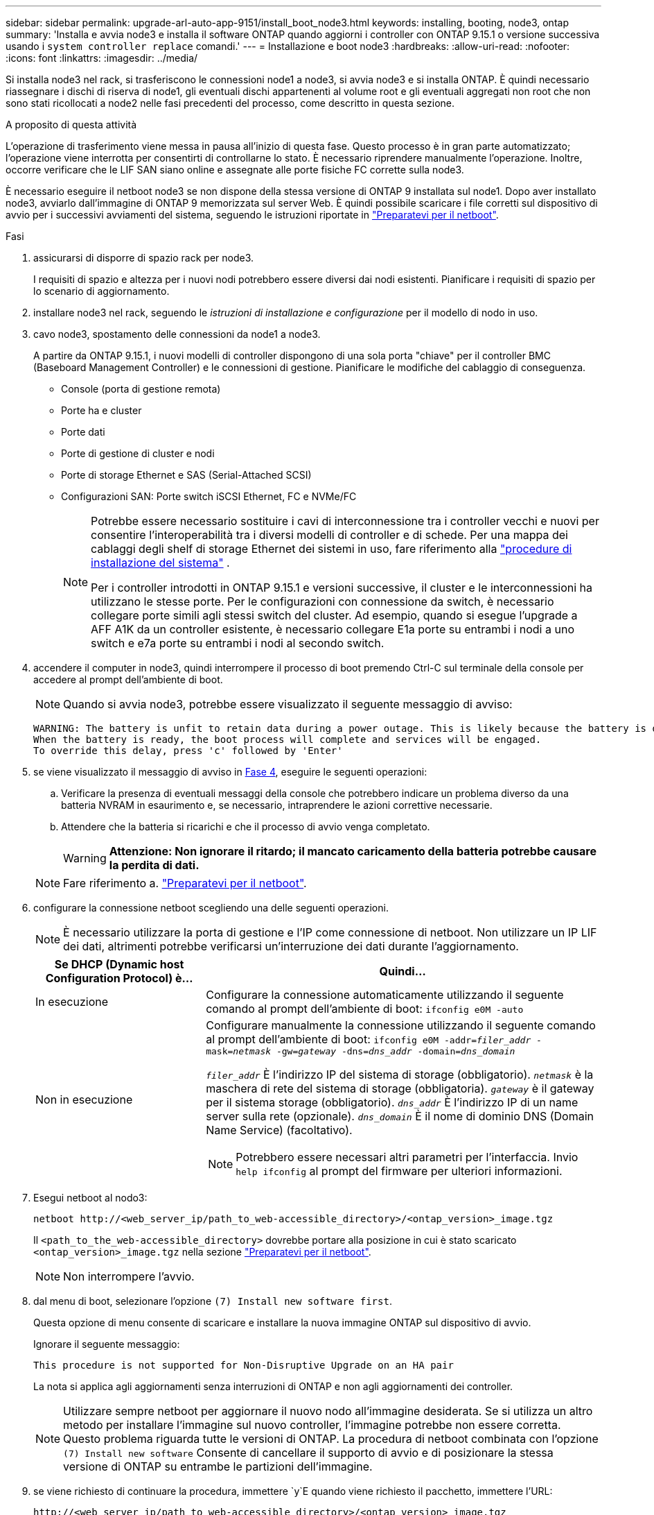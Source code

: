 ---
sidebar: sidebar 
permalink: upgrade-arl-auto-app-9151/install_boot_node3.html 
keywords: installing, booting, node3, ontap 
summary: 'Installa e avvia node3 e installa il software ONTAP quando aggiorni i controller con ONTAP 9.15.1 o versione successiva usando i `system controller replace` comandi.' 
---
= Installazione e boot node3
:hardbreaks:
:allow-uri-read: 
:nofooter: 
:icons: font
:linkattrs: 
:imagesdir: ../media/


[role="lead"]
Si installa node3 nel rack, si trasferiscono le connessioni node1 a node3, si avvia node3 e si installa ONTAP. È quindi necessario riassegnare i dischi di riserva di node1, gli eventuali dischi appartenenti al volume root e gli eventuali aggregati non root che non sono stati ricollocati a node2 nelle fasi precedenti del processo, come descritto in questa sezione.

.A proposito di questa attività
L'operazione di trasferimento viene messa in pausa all'inizio di questa fase. Questo processo è in gran parte automatizzato; l'operazione viene interrotta per consentirti di controllarne lo stato. È necessario riprendere manualmente l'operazione. Inoltre, occorre verificare che le LIF SAN siano online e assegnate alle porte fisiche FC corrette sulla node3.

È necessario eseguire il netboot node3 se non dispone della stessa versione di ONTAP 9 installata sul node1. Dopo aver installato node3, avviarlo dall'immagine di ONTAP 9 memorizzata sul server Web. È quindi possibile scaricare i file corretti sul dispositivo di avvio per i successivi avviamenti del sistema, seguendo le istruzioni riportate in link:prepare_for_netboot.html["Preparatevi per il netboot"].

.Fasi
. [[auto_install3_step1]]assicurarsi di disporre di spazio rack per node3.
+
I requisiti di spazio e altezza per i nuovi nodi potrebbero essere diversi dai nodi esistenti. Pianificare i requisiti di spazio per lo scenario di aggiornamento.

. [[auto_install3_step2]]installare node3 nel rack, seguendo le _istruzioni di installazione e configurazione_ per il modello di nodo in uso.
. [[auto_install3_step3]]cavo node3, spostamento delle connessioni da node1 a node3.
+
A partire da ONTAP 9.15.1, i nuovi modelli di controller dispongono di una sola porta "chiave" per il controller BMC (Baseboard Management Controller) e le connessioni di gestione. Pianificare le modifiche del cablaggio di conseguenza.

+
** Console (porta di gestione remota)
** Porte ha e cluster
** Porte dati
** Porte di gestione di cluster e nodi
** Porte di storage Ethernet e SAS (Serial-Attached SCSI)
** Configurazioni SAN: Porte switch iSCSI Ethernet, FC e NVMe/FC
+
[NOTE]
====
Potrebbe essere necessario sostituire i cavi di interconnessione tra i controller vecchi e nuovi per consentire l'interoperabilità tra i diversi modelli di controller e di schede. Per una mappa dei cablaggi degli shelf di storage Ethernet dei sistemi in uso, fare riferimento alla link:https://docs.netapp.com/us-en/ontap-systems/index.html["procedure di installazione del sistema"^] .

Per i controller introdotti in ONTAP 9.15.1 e versioni successive, il cluster e le interconnessioni ha utilizzano le stesse porte. Per le configurazioni con connessione da switch, è necessario collegare porte simili agli stessi switch del cluster. Ad esempio, quando si esegue l'upgrade a AFF A1K da un controller esistente, è necessario collegare E1a porte su entrambi i nodi a uno switch e e7a porte su entrambi i nodi al secondo switch.

====


. [[auto_install3_step4]]accendere il computer in node3, quindi interrompere il processo di boot premendo Ctrl-C sul terminale della console per accedere al prompt dell'ambiente di boot.
+

NOTE: Quando si avvia node3, potrebbe essere visualizzato il seguente messaggio di avviso:

+
....
WARNING: The battery is unfit to retain data during a power outage. This is likely because the battery is discharged but could be due to other temporary conditions.
When the battery is ready, the boot process will complete and services will be engaged.
To override this delay, press 'c' followed by 'Enter'
....
. [[auto_install3_step5]]se viene visualizzato il messaggio di avviso in <<auto_install3_step4,Fase 4>>, eseguire le seguenti operazioni:
+
.. Verificare la presenza di eventuali messaggi della console che potrebbero indicare un problema diverso da una batteria NVRAM in esaurimento e, se necessario, intraprendere le azioni correttive necessarie.
.. Attendere che la batteria si ricarichi e che il processo di avvio venga completato.
+

WARNING: *Attenzione: Non ignorare il ritardo; il mancato caricamento della batteria potrebbe causare la perdita di dati.*

+

NOTE: Fare riferimento a. link:prepare_for_netboot.html["Preparatevi per il netboot"].





. [[step6]]configurare la connessione netboot scegliendo una delle seguenti operazioni.
+

NOTE: È necessario utilizzare la porta di gestione e l'IP come connessione di netboot. Non utilizzare un IP LIF dei dati, altrimenti potrebbe verificarsi un'interruzione dei dati durante l'aggiornamento.

+
[cols="30,70"]
|===
| Se DHCP (Dynamic host Configuration Protocol) è... | Quindi... 


| In esecuzione | Configurare la connessione automaticamente utilizzando il seguente comando al prompt dell'ambiente di boot:
`ifconfig e0M -auto` 


| Non in esecuzione  a| 
Configurare manualmente la connessione utilizzando il seguente comando al prompt dell'ambiente di boot:
`ifconfig e0M -addr=_filer_addr_ -mask=_netmask_ -gw=_gateway_ -dns=_dns_addr_ -domain=_dns_domain_`

`_filer_addr_` È l'indirizzo IP del sistema di storage (obbligatorio).
`_netmask_` è la maschera di rete del sistema di storage (obbligatoria).
`_gateway_` è il gateway per il sistema storage (obbligatorio).
`_dns_addr_` È l'indirizzo IP di un name server sulla rete (opzionale).
`_dns_domain_` È il nome di dominio DNS (Domain Name Service) (facoltativo).


NOTE: Potrebbero essere necessari altri parametri per l'interfaccia. Invio `help ifconfig` al prompt del firmware per ulteriori informazioni.

|===
. [[step7]]Esegui netboot al nodo3:
+
`netboot \http://<web_server_ip/path_to_web-accessible_directory>/<ontap_version>_image.tgz`

+
Il `<path_to_the_web-accessible_directory>` dovrebbe portare alla posizione in cui è stato scaricato `<ontap_version>_image.tgz` nella sezione link:prepare_for_netboot.html["Preparatevi per il netboot"].

+

NOTE: Non interrompere l'avvio.

. [[step8]]dal menu di boot, selezionare l'opzione `(7) Install new software first`.
+
Questa opzione di menu consente di scaricare e installare la nuova immagine ONTAP sul dispositivo di avvio.

+
Ignorare il seguente messaggio:

+
`This procedure is not supported for Non-Disruptive Upgrade on an HA pair`

+
La nota si applica agli aggiornamenti senza interruzioni di ONTAP e non agli aggiornamenti dei controller.

+

NOTE: Utilizzare sempre netboot per aggiornare il nuovo nodo all'immagine desiderata. Se si utilizza un altro metodo per installare l'immagine sul nuovo controller, l'immagine potrebbe non essere corretta. Questo problema riguarda tutte le versioni di ONTAP. La procedura di netboot combinata con l'opzione `(7) Install new software` Consente di cancellare il supporto di avvio e di posizionare la stessa versione di ONTAP su entrambe le partizioni dell'immagine.

. [[step9]]se viene richiesto di continuare la procedura, immettere `y`E quando viene richiesto il pacchetto, immettere l'URL:
+
`\http://<web_server_ip/path_to_web-accessible_directory>/<ontap_version>_image.tgz`

. [[step10]]completare i seguenti passaggi secondari per riavviare il modulo controller:
+
.. Invio `n` per ignorare il ripristino del backup quando viene visualizzato il seguente prompt:
+
`Do you want to restore the backup configuration now? {y|n}`

.. Invio `y` per riavviare quando viene visualizzato il seguente prompt:
+
`The node must be rebooted to start using the newly installed software. Do you want to reboot now? {y|n}`

+
Il modulo controller si riavvia ma si arresta al menu di avvio perché il dispositivo di avvio è stato riformattato e i dati di configurazione devono essere ripristinati.



. [[step11]]selezionare la modalità di manutenzione `5` dal menu di boot e premere `y` quando viene richiesto di continuare con l'avvio.
. [[step12]]verificare che il controller e lo chassis siano configurati come ha:
+
`ha-config show`

+
L'esempio seguente mostra l'output di `ha-config show` comando:

+
....
Chassis HA configuration: ha
Controller HA configuration: ha
....
+

NOTE: Il sistema registra in una PROM sia che si trovi in una coppia ha o in una configurazione standalone. Lo stato deve essere lo stesso su tutti i componenti all'interno del sistema standalone o della coppia ha.

. Se il controller e lo chassis non sono configurati come ha, utilizzare i seguenti comandi per correggere la configurazione:
+
`ha-config modify controller ha`

+
`ha-config modify chassis ha`

. Verificare che tutte le porte Ethernet utilizzate per il collegamento agli shelf Ethernet siano configurate come storage:
+
`storage port show`

+
L'output visualizzato dipende dalla configurazione del sistema. Il seguente esempio di uscita si riferisce a un nodo con una singola scheda di memoria in slot11. L'output del sistema potrebbe essere diverso:

+
[listing]
----
*> storage port show
Port Type Mode    Speed(Gb/s) State    Status  VLAN ID
---- ---- ------- ----------- -------- ------- -------
e11a ENET storage 100 Gb/s    enabled  online  30
e11b ENET storage 100 Gb/s    enabled  online  30
----
. Modificare le porte non impostate per la memorizzazione:
+
`storage port modify -p <port> -m storage`

+
Tutte le porte Ethernet collegate agli shelf di storage devono essere configurate come storage per consentire l'accesso ai dischi e agli shelf.

. Uscire dalla modalità di manutenzione:
+
`halt`

+
Interrompere l'autoboot premendo `Ctrl-C` al prompt dell'ambiente di boot.

. Al nodo 2, controllare la data, l'ora e il fuso orario del sistema:
+
`date`

. Su node3, controllare la data utilizzando il seguente comando al prompt dell'ambiente di avvio:
+
`show date`

. Se necessario, impostare la data sul node3:
+
`set date <mm/dd/yyyy>`

. In node3, controllare l'ora utilizzando il seguente comando al prompt dell'ambiente di boot:
+
`show time`

. Se necessario, impostare l'ora su node3:
+
`set time <hh:mm:ss>`

. Nel boot loader, impostare l'ID del sistema partner su node3:
+
`setenv partner-sysid <node2_sysid>`

+
Per il nodo 3, `partner-sysid` deve essere quello del node2.

+
.. Salvare le impostazioni:
+
`saveenv`



. [[auto_install3_step21]]verificare `partner-sysid` per il nodo 3:
+
`printenv partner-sysid`

. Se si dispone di unità NetApp Storage Encryption (NSE) installate, attenersi alla seguente procedura.
+

NOTE: Se la procedura non è stata ancora eseguita, consultare l'articolo della Knowledge base https://kb.netapp.com/onprem/ontap/Hardware/How_to_tell_if_a_drive_is_FIPS_certified["Come verificare se un disco è certificato FIPS"^] per determinare il tipo di unità con crittografia automatica in uso.

+
.. Impostare `bootarg.storageencryption.support` a. `true` oppure `false`:
+
[cols="35,65"]
|===
| Se i seguenti dischi sono in uso… | Quindi… 


| Unità NSE conformi ai requisiti di crittografia automatica FIPS 140-2 livello 2 | `setenv bootarg.storageencryption.support *true*` 


| SED non FIPS di NetApp | `setenv bootarg.storageencryption.support *false*` 
|===
.. Accedere al menu di avvio speciale e selezionare l'opzione `(10) Set Onboard Key Manager recovery secrets`.
+
Inserire la passphrase e le informazioni di backup registrate in precedenza. Vedere link:manage_storage_encryption_using_okm.html["Gestire la crittografia dello storage utilizzando Onboard Key Manager"].



. Avviare il nodo nel menu di avvio:
+
`boot_ontap menu`

. Su node3, andare al menu di avvio e utilizzando 22/7, selezionare l'opzione nascosta `boot_after_controller_replacement`. Al prompt, immettere node1 per riassegnare i dischi di node1 a node3, come nell'esempio seguente.
+
.Espandere l'esempio di output della console
[%collapsible]
====
....
LOADER-A> boot_ontap menu
.
<output truncated>
.
All rights reserved.
*******************************
*                             *
* Press Ctrl-C for Boot Menu. *
*                             *
*******************************
.
<output truncated>
.
Please choose one of the following:
(1)  Normal Boot.
(2)  Boot without /etc/rc.
(3)  Change password.
(4)  Clean configuration and initialize all disks.
(5)  Maintenance mode boot.
(6)  Update flash from backup config.
(7)  Install new software first.
(8)  Reboot node.
(9)  Configure Advanced Drive Partitioning.
(10) Set Onboard Key Manager recovery secrets.
(11) Configure node for external key management.
Selection (1-11)? 22/7
(22/7) Print this secret List
(25/6) Force boot with multiple filesystem disks missing.
(25/7) Boot w/ disk labels forced to clean.
(29/7) Bypass media errors.
(44/4a) Zero disks if needed and create new flexible root volume.
(44/7) Assign all disks, Initialize all disks as SPARE, write DDR labels
.
<output truncated>
.
(wipeconfig)                        Clean all configuration on boot device
(boot_after_controller_replacement) Boot after controller upgrade
(boot_after_mcc_transition)         Boot after MCC transition
(9a)                                Unpartition all disks and remove their ownership information.
(9b)                                Clean configuration and initialize node with partitioned disks.
(9c)                                Clean configuration and initialize node with whole disks.
(9d)                                Reboot the node.
(9e)                                Return to main boot menu.
The boot device has changed. System configuration information could be lost. Use option (6) to restore the system configuration, or option (4) to initialize all disks and setup a new system.
Normal Boot is prohibited.
Please choose one of the following:
(1)  Normal Boot.
(2)  Boot without /etc/rc.
(3)  Change password.
(4)  Clean configuration and initialize all disks.
(5)  Maintenance mode boot.
(6)  Update flash from backup config.
(7)  Install new software first.
(8)  Reboot node.
(9)  Configure Advanced Drive Partitioning.
(10) Set Onboard Key Manager recovery secrets.
(11) Configure node for external key management.
Selection (1-11)? boot_after_controller_replacement
This will replace all flash-based configuration with the last backup to disks. Are you sure you want to continue?: yes
.
<output truncated>
.
Controller Replacement: Provide name of the node you would like to replace:<nodename of the node being replaced>
Changing sysid of node node1 disks.
Fetched sanown old_owner_sysid = 536940063 and calculated old sys id = 536940063
Partner sysid = 4294967295, owner sysid = 536940063
.
<output truncated>
.
varfs_backup_restore: restore using /mroot/etc/varfs.tgz
varfs_backup_restore: attempting to restore /var/kmip to the boot device
varfs_backup_restore: failed to restore /var/kmip to the boot device
varfs_backup_restore: attempting to restore env file to the boot device
varfs_backup_restore: successfully restored env file to the boot device wrote key file "/tmp/rndc.key"
varfs_backup_restore: timeout waiting for login
varfs_backup_restore: Rebooting to load the new varfs
Terminated
<node reboots>
System rebooting...
.
Restoring env file from boot media...
copy_env_file:scenario = head upgrade
Successfully restored env file from boot media...
Rebooting to load the restored env file...
.
System rebooting...
.
<output truncated>
.
WARNING: System ID mismatch. This usually occurs when replacing a boot device or NVRAM cards!
Override system ID? {y|n} y
.
Login:
....
====
+

NOTE: Nell'esempio di output della console precedente, ONTAP richiederà il nome del nodo partner se il sistema utilizza dischi di partizione avanzata dei dischi (ADP).

. Se il sistema entra in un ciclo di riavvio con il messaggio `no disks found`, indica che si è verificato un problema con la riassegnazione del disco. Consultare link:aggregate_relocation_failures.html["Risolvere i problemi"] per risolvere il problema.
. Premere `Ctrl-C` durante l'operazione di autoboot per arrestare il nodo al `LOADER>` prompt.
. Al prompt del CARICATORE, accedere alla modalità di manutenzione:
+
`boot_ontap maint`

. Verificare connettività del disco, stringa del modello del controller, configurazione ha e altri dettagli relativi alla connettività hardware.
. Uscire dalla modalità di manutenzione:
+
`halt`

. [[auto_Check3_step32]]al prompt del CARICATORE, avviare:
+
`boot_ontap menu`

+
Ora, all'avvio, il nodo è in grado di rilevare tutti i dischi ad esso assegnati in precedenza e di avviarsi come previsto.

+
Quando i nodi del cluster che si stanno sostituendo utilizzano la crittografia dei volumi root, ONTAP non è in grado di leggere le informazioni sul volume dai dischi. Ripristinare le chiavi del volume root.

+

NOTE: Ciò si applica solo quando il volume principale utilizza la crittografia dei volumi di NetApp.

+
.. Tornare al menu di avvio speciale:
`LOADER> boot_ontap menu`
+
[listing]
----
Please choose one of the following:
(1) Normal Boot.
(2) Boot without /etc/rc.
(3) Change password.
(4) Clean configuration and initialize all disks.
(5) Maintenance mode boot.
(6) Update flash from backup config.
(7) Install new software first.
(8) Reboot node.
(9) Configure Advanced Drive Partitioning.
(10) Set Onboard Key Manager recovery secrets.
(11) Configure node for external key management.

Selection (1-11)? 10
----
.. Selezionare *(10) Imposta segreti di ripristino di Onboard Key Manager*
.. Invio `y` al seguente prompt:
+
`This option must be used only in disaster recovery procedures. Are you sure? (y or n): y`

.. Quando richiesto, inserire la passphrase del gestore delle chiavi.
.. Inserire i dati di backup quando richiesto.
+

NOTE: È necessario aver ottenuto la passphrase e i dati di backup in link:prepare_nodes_for_upgrade.html["Preparare i nodi per l'aggiornamento"] sezione di questa procedura.

.. Dopo aver riavviato il sistema con lo speciale menu di boot, eseguire l'opzione *(1) Avvio normale*
+

NOTE: In questa fase potrebbe verificarsi un errore. Se si verifica un errore, ripetere i passaggi secondari in <<auto_check3_step32,Passaggio 32>> fino a quando il sistema non si avvia normalmente.




